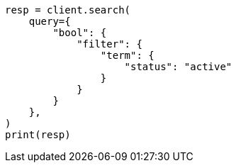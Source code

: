 // This file is autogenerated, DO NOT EDIT
// query-dsl/bool-query.asciidoc:88

[source, python]
----
resp = client.search(
    query={
        "bool": {
            "filter": {
                "term": {
                    "status": "active"
                }
            }
        }
    },
)
print(resp)
----
